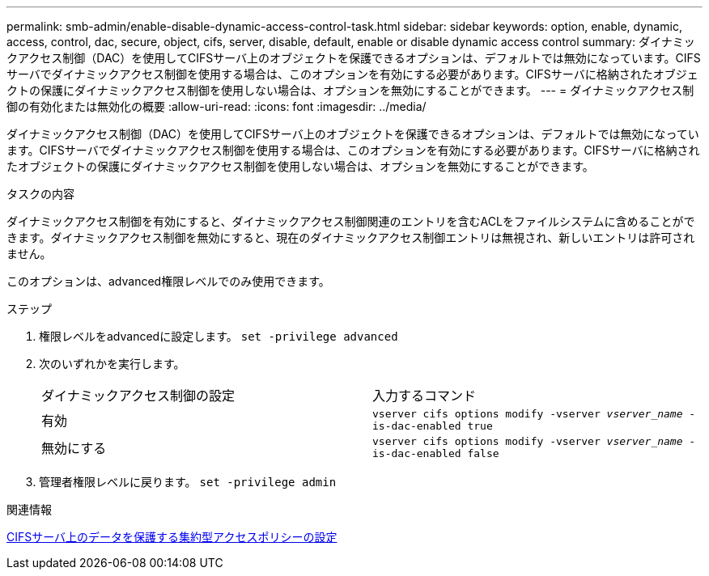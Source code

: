 ---
permalink: smb-admin/enable-disable-dynamic-access-control-task.html 
sidebar: sidebar 
keywords: option, enable, dynamic, access, control, dac, secure, object, cifs, server, disable, default, enable or disable dynamic access control 
summary: ダイナミックアクセス制御（DAC）を使用してCIFSサーバ上のオブジェクトを保護できるオプションは、デフォルトでは無効になっています。CIFSサーバでダイナミックアクセス制御を使用する場合は、このオプションを有効にする必要があります。CIFSサーバに格納されたオブジェクトの保護にダイナミックアクセス制御を使用しない場合は、オプションを無効にすることができます。 
---
= ダイナミックアクセス制御の有効化または無効化の概要
:allow-uri-read: 
:icons: font
:imagesdir: ../media/


[role="lead"]
ダイナミックアクセス制御（DAC）を使用してCIFSサーバ上のオブジェクトを保護できるオプションは、デフォルトでは無効になっています。CIFSサーバでダイナミックアクセス制御を使用する場合は、このオプションを有効にする必要があります。CIFSサーバに格納されたオブジェクトの保護にダイナミックアクセス制御を使用しない場合は、オプションを無効にすることができます。

.タスクの内容
ダイナミックアクセス制御を有効にすると、ダイナミックアクセス制御関連のエントリを含むACLをファイルシステムに含めることができます。ダイナミックアクセス制御を無効にすると、現在のダイナミックアクセス制御エントリは無視され、新しいエントリは許可されません。

このオプションは、advanced権限レベルでのみ使用できます。

.ステップ
. 権限レベルをadvancedに設定します。 `set -privilege advanced`
. 次のいずれかを実行します。
+
|===


| ダイナミックアクセス制御の設定 | 入力するコマンド 


 a| 
有効
 a| 
`vserver cifs options modify -vserver _vserver_name_ -is-dac-enabled true`



 a| 
無効にする
 a| 
`vserver cifs options modify -vserver _vserver_name_ -is-dac-enabled false`

|===
. 管理者権限レベルに戻ります。 `set -privilege admin`


.関連情報
xref:configure-central-access-policies-secure-data-task.adoc[CIFSサーバ上のデータを保護する集約型アクセスポリシーの設定]
